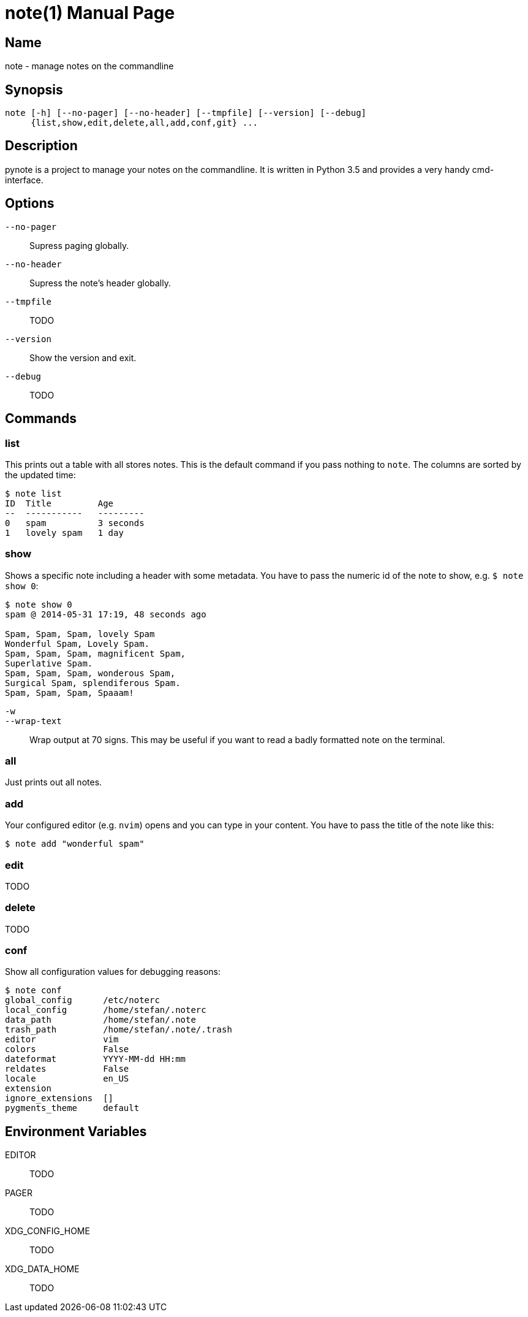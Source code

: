 = note(1)
:doctype:    manpage
:man source: pynote

== Name

note - manage notes on the commandline

== Synopsis

----
note [-h] [--no-pager] [--no-header] [--tmpfile] [--version] [--debug]
     {list,show,edit,delete,all,add,conf,git} ...
----

== Description

pynote is a project to manage your notes on the commandline. It is written in
Python 3.5 and provides a very handy cmd-interface.

== Options

`--no-pager`::
    Supress paging globally.

`--no-header`::
    Supress the note's header globally.

`--tmpfile`::
    TODO

`--version`::
    Show the version and exit.

`--debug`::
    TODO

== Commands

=== list

This prints out a table with all stores notes. This is the default command if
you pass nothing to `note`. The columns are sorted by the updated time:

----
$ note list
ID  Title         Age
--  -----------   ---------
0   spam          3 seconds
1   lovely spam   1 day
----

=== show

Shows a specific note including a header with some metadata. You have
to pass the numeric id of the note to show, e.g. `$ note show 0`:

----
$ note show 0
spam @ 2014-05-31 17:19, 48 seconds ago

Spam, Spam, Spam, lovely Spam
Wonderful Spam, Lovely Spam.
Spam, Spam, Spam, magnificent Spam,
Superlative Spam.
Spam, Spam, Spam, wonderous Spam,
Surgical Spam, splendiferous Spam.
Spam, Spam, Spam, Spaaam!
----

`-w`:: 
`--wrap-text`::
    Wrap output at 70 signs. This may be useful if you want to read
    a badly formatted note on the terminal.

=== all

Just prints out all notes.

=== add

Your configured editor (e.g. `nvim`) opens and you can type in your content.
You have to pass the title of the note like this:

----
$ note add "wonderful spam"
----

=== edit

TODO

=== delete

TODO

=== conf

Show all configuration values for debugging reasons:

----
$ note conf
global_config      /etc/noterc
local_config       /home/stefan/.noterc
data_path          /home/stefan/.note
trash_path         /home/stefan/.note/.trash
editor             vim
colors             False
dateformat         YYYY-MM-dd HH:mm
reldates           False
locale             en_US
extension
ignore_extensions  []
pygments_theme     default
----

== Environment Variables

EDITOR::
    TODO

PAGER::
    TODO

XDG_CONFIG_HOME::
    TODO

XDG_DATA_HOME::
    TODO
